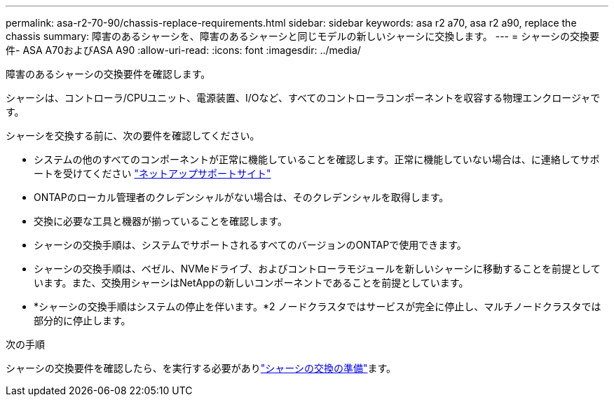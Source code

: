 ---
permalink: asa-r2-70-90/chassis-replace-requirements.html 
sidebar: sidebar 
keywords: asa r2 a70, asa r2 a90, replace the chassis 
summary: 障害のあるシャーシを、障害のあるシャーシと同じモデルの新しいシャーシに交換します。 
---
= シャーシの交換要件- ASA A70およびASA A90
:allow-uri-read: 
:icons: font
:imagesdir: ../media/


[role="lead"]
障害のあるシャーシの交換要件を確認します。

シャーシは、コントローラ/CPUユニット、電源装置、I/Oなど、すべてのコントローラコンポーネントを収容する物理エンクロージャです。

シャーシを交換する前に、次の要件を確認してください。

* システムの他のすべてのコンポーネントが正常に機能していることを確認します。正常に機能していない場合は、に連絡してサポートを受けてください http://mysupport.netapp.com/["ネットアップサポートサイト"^]
* ONTAPのローカル管理者のクレデンシャルがない場合は、そのクレデンシャルを取得します。
* 交換に必要な工具と機器が揃っていることを確認します。
* シャーシの交換手順は、システムでサポートされるすべてのバージョンのONTAPで使用できます。
* シャーシの交換手順は、ベゼル、NVMeドライブ、およびコントローラモジュールを新しいシャーシに移動することを前提としています。また、交換用シャーシはNetAppの新しいコンポーネントであることを前提としています。
* *シャーシの交換手順はシステムの停止を伴います。*2 ノードクラスタではサービスが完全に停止し、マルチノードクラスタでは部分的に停止します。


.次の手順
シャーシの交換要件を確認したら、を実行する必要がありlink:chassis-replace-prepare.html["シャーシの交換の準備"]ます。
